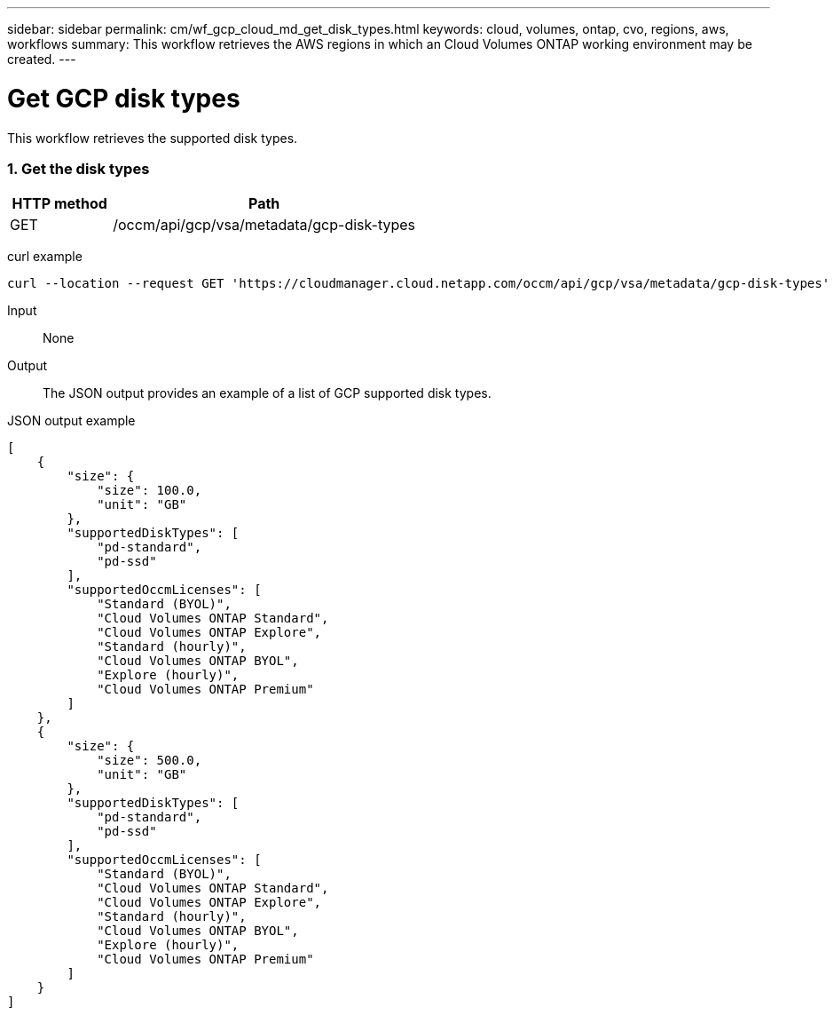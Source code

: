 ---
sidebar: sidebar
permalink: cm/wf_gcp_cloud_md_get_disk_types.html
keywords: cloud, volumes, ontap, cvo, regions, aws, workflows
summary: This workflow retrieves the AWS regions in which an Cloud Volumes ONTAP working environment may be created.
---

= Get GCP disk types
:hardbreaks:
:nofooter:
:icons: font
:linkattrs:
:imagesdir: ./media/

[.lead]
This workflow retrieves the supported disk types.


=== 1. Get the disk types

[cols="25,75"*,options="header"]
|===
|HTTP method
|Path
|GET
|/occm/api/gcp/vsa/metadata/gcp-disk-types
|===

curl example::
[source,curl]
curl --location --request GET 'https://cloudmanager.cloud.netapp.com/occm/api/gcp/vsa/metadata/gcp-disk-types' --header 'Content-Type: application/json' --header 'x-agent-id: <AGENT_ID>' --header 'Authorization: Bearer <ACCESS_TOKEN>'

Input::

None


Output::

The JSON output provides an example of a list of GCP supported disk types.

JSON output example::
[source,json]
[
    {
        "size": {
            "size": 100.0,
            "unit": "GB"
        },
        "supportedDiskTypes": [
            "pd-standard",
            "pd-ssd"
        ],
        "supportedOccmLicenses": [
            "Standard (BYOL)",
            "Cloud Volumes ONTAP Standard",
            "Cloud Volumes ONTAP Explore",
            "Standard (hourly)",
            "Cloud Volumes ONTAP BYOL",
            "Explore (hourly)",
            "Cloud Volumes ONTAP Premium"
        ]
    },
    {
        "size": {
            "size": 500.0,
            "unit": "GB"
        },
        "supportedDiskTypes": [
            "pd-standard",
            "pd-ssd"
        ],
        "supportedOccmLicenses": [
            "Standard (BYOL)",
            "Cloud Volumes ONTAP Standard",
            "Cloud Volumes ONTAP Explore",
            "Standard (hourly)",
            "Cloud Volumes ONTAP BYOL",
            "Explore (hourly)",
            "Cloud Volumes ONTAP Premium"
        ]
    }
]
